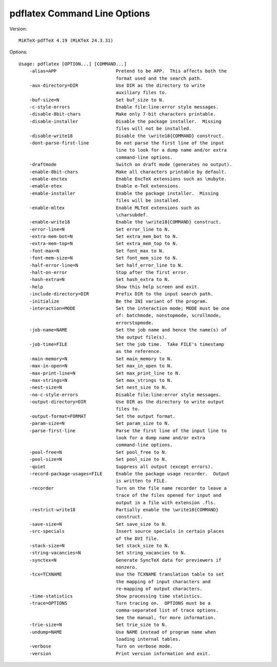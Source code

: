 .. *****************************************************************************
..
.. pdflatex2, a Python/PDFLaTeX interface.
..
.. Copyright 2022-2024 Jeremy A Gray <gray@flyquackswim.com>.  All
.. rights reserved.
..
.. Copyright 2019 Marcelo Bello.
..
.. SPDX-License-Identifier: MIT
..
.. *****************************************************************************

===============================
 pdflatex Command Line Options
===============================

Version::

  MiKTeX-pdfTeX 4.19 (MiKTeX 24.3.31)

Options::

  Usage: pdflatex [OPTION...] [COMMAND...]
      -alias=APP                      Pretend to be APP.  This affects both the
                                      format used and the search path.
      -aux-directory=DIR              Use DIR as the directory to write
                                      auxiliary files to.
      -buf-size=N                     Set buf_size to N.
      -c-style-errors                 Enable file:line:error style messages.
      -disable-8bit-chars             Make only 7-bit characters printable.
      -disable-installer              Disable the package installer.  Missing
                                      files will not be installed.
      -disable-write18                Disable the \write18{COMMAND} construct.
      -dont-parse-first-line          Do not parse the first line of the input
                                      line to look for a dump name and/or extra
                                      command-line options.
      -draftmode                      Switch on draft mode (generates no output).
      -enable-8bit-chars              Make all characters printable by default.
      -enable-enctex                  Enable EncTeX extensions such as \mubyte.
      -enable-etex                    Enable e-TeX extensions.
      -enable-installer               Enable the package installer.  Missing
                                      files will be installed.
      -enable-mltex                   Enable MLTeX extensions such as
                                      \charsubdef.
      -enable-write18                 Enable the \write18{COMMAND} construct.
      -error-line=N                   Set error_line to N.
      -extra-mem-bot=N                Set extra_mem_bot to N.
      -extra-mem-top=N                Set extra_mem_top to N.
      -font-max=N                     Set font_max to N.
      -font-mem-size=N                Set font_mem_size to N.
      -half-error-line=N              Set half_error_line to N.
      -halt-on-error                  Stop after the first error.
      -hash-extra=N                   Set hash_extra to N.
      -help                           Show this help screen and exit.
      -include-directory=DIR          Prefix DIR to the input search path.
      -initialize                     Be the INI variant of the program.
      -interaction=MODE               Set the interaction mode; MODE must be one
                                      of: batchmode, nonstopmode, scrollmode,
                                      errorstopmode.
      -job-name=NAME                  Set the job name and hence the name(s) of
                                      the output file(s).
      -job-time=FILE                  Set the job time.  Take FILE's timestamp
                                      as the reference.
      -main-memory=N                  Set main_memory to N.
      -max-in-open=N                  Set max_in_open to N.
      -max-print-line=N               Set max_print_line to N.
      -max-strings=N                  Set max_strings to N.
      -nest-size=N                    Set nest_size to N.
      -no-c-style-errors              Disable file:line:error style messages.
      -output-directory=DIR           Use DIR as the directory to write output
                                      files to.
      -output-format=FORMAT           Set the output format.
      -param-size=N                   Set param_size to N.
      -parse-first-line               Parse the first line of the input line to
                                      look for a dump name and/or extra
                                      command-line options.
      -pool-free=N                    Set pool_free to N.
      -pool-size=N                    Set pool_size to N.
      -quiet                          Suppress all output (except errors).
      -record-package-usages=FILE     Enable the package usage recorder.  Output
                                      is written to FILE.
      -recorder                       Turn on the file name recorder to leave a
                                      trace of the files opened for input and
                                      output in a file with extension .fls.
      -restrict-write18               Partially enable the \write18{COMMAND}
                                      construct.
      -save-size=N                    Set save_size to N.
      -src-specials                   Insert source specials in certain places
                                      of the DVI file.
      -stack-size=N                   Set stack_size to N.
      -string-vacancies=N             Set string_vacancies to N.
      -synctex=N                      Generate SyncTeX data for previewers if
                                      nonzero.
      -tcx=TCXNAME                    Use the TCXNAME translation table to set
                                      the mapping of input characters and
                                      re-mapping of output characters.
      -time-statistics                Show processing time statistics.
      -trace=OPTIONS                  Turn tracing on.  OPTIONS must be a
                                      comma-separated list of trace options.
                                      See the manual, for more information.
      -trie-size=N                    Set trie_size to N.
      -undump=NAME                    Use NAME instead of program name when
                                      loading internal tables.
      -verbose                        Turn on verbose mode.
      -version                        Print version information and exit.
